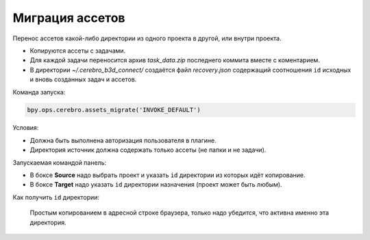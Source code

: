 .. _assets-migration-page:

Миграция ассетов
===================

Перенос ассетов какой-либо директории из одного проекта в другой, или внутри проекта.

* Копируются ассеты с задачами.
* Для каждой задачи переносится архив *task_data.zip* последнего коммита вместе с коментарием.
* В директории *~/.cerebro_b3d_connect/* создаётся файл *recovery.json* содержащий соотношения ``id`` исходных и вновь созданных задач и ассетов.

Команда запуска:

.. code-block::

   bpy.ops.cerebro.assets_migrate('INVOKE_DEFAULT')


Условия:

* Должна быть выполнена авторизация пользователя в плагине.
* Директория источник должна содержать только ассеты (не папки и не задачи).

Запускаемая командой панель:

.. image:: ../../_static/images/assets_migrations.png

* В боксе **Source** надо выбрать проект и указать ``id`` директории из которых идёт копирование.

* В боксе **Target** надо указать ``id`` директории назначения (проект может быть любым).

Как получить ``id`` директории:

   Простым копированием в адресной строке браузера, только надо убедится, что активна именно эта директория.

   .. image:: ../../_static/images/get_folder_id.png

